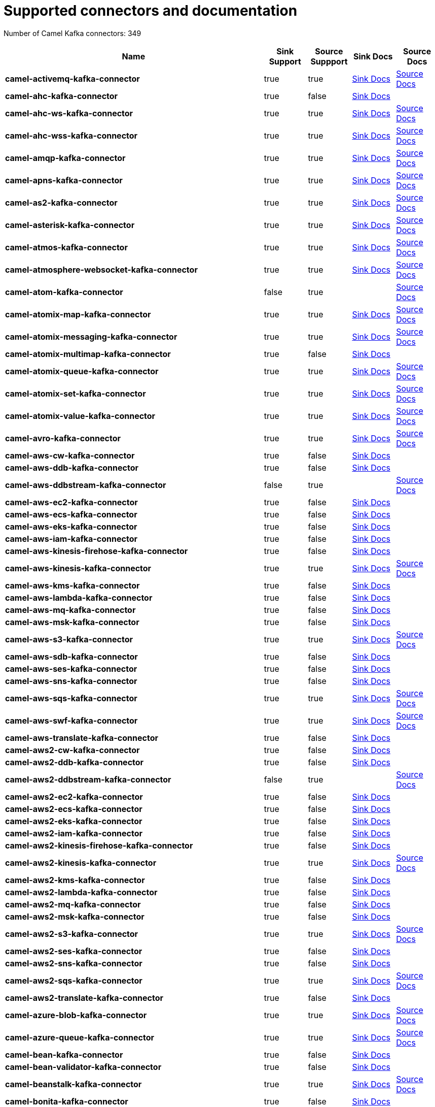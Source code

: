 [[connectors-connectors]]
= Supported connectors and documentation

// kafka-connectors list: START
Number of Camel Kafka connectors: 349 

[width="100%",cols="6,1,1,1,1",options="header"]
|===
| Name | Sink Support | Source Suppport | Sink Docs | Source Docs
| *camel-activemq-kafka-connector* | true | true | xref:connectors/camel-activemq-kafka-sink-connector.adoc[Sink Docs] | xref:connectors/camel-activemq-kafka-source-connector.adoc[Source Docs]
| *camel-ahc-kafka-connector* | true | false | xref:connectors/camel-ahc-kafka-sink-connector.adoc[Sink Docs] | 
| *camel-ahc-ws-kafka-connector* | true | true | xref:connectors/camel-ahc-ws-kafka-sink-connector.adoc[Sink Docs] | xref:connectors/camel-ahc-ws-kafka-source-connector.adoc[Source Docs]
| *camel-ahc-wss-kafka-connector* | true | true | xref:connectors/camel-ahc-wss-kafka-sink-connector.adoc[Sink Docs] | xref:connectors/camel-ahc-wss-kafka-source-connector.adoc[Source Docs]
| *camel-amqp-kafka-connector* | true | true | xref:connectors/camel-amqp-kafka-sink-connector.adoc[Sink Docs] | xref:connectors/camel-amqp-kafka-source-connector.adoc[Source Docs]
| *camel-apns-kafka-connector* | true | true | xref:connectors/camel-apns-kafka-sink-connector.adoc[Sink Docs] | xref:connectors/camel-apns-kafka-source-connector.adoc[Source Docs]
| *camel-as2-kafka-connector* | true | true | xref:connectors/camel-as2-kafka-sink-connector.adoc[Sink Docs] | xref:connectors/camel-as2-kafka-source-connector.adoc[Source Docs]
| *camel-asterisk-kafka-connector* | true | true | xref:connectors/camel-asterisk-kafka-sink-connector.adoc[Sink Docs] | xref:connectors/camel-asterisk-kafka-source-connector.adoc[Source Docs]
| *camel-atmos-kafka-connector* | true | true | xref:connectors/camel-atmos-kafka-sink-connector.adoc[Sink Docs] | xref:connectors/camel-atmos-kafka-source-connector.adoc[Source Docs]
| *camel-atmosphere-websocket-kafka-connector* | true | true | xref:connectors/camel-atmosphere-websocket-kafka-sink-connector.adoc[Sink Docs] | xref:connectors/camel-atmosphere-websocket-kafka-source-connector.adoc[Source Docs]
| *camel-atom-kafka-connector* | false | true |  | xref:connectors/camel-atom-kafka-source-connector.adoc[Source Docs]
| *camel-atomix-map-kafka-connector* | true | true | xref:connectors/camel-atomix-map-kafka-sink-connector.adoc[Sink Docs] | xref:connectors/camel-atomix-map-kafka-source-connector.adoc[Source Docs]
| *camel-atomix-messaging-kafka-connector* | true | true | xref:connectors/camel-atomix-messaging-kafka-sink-connector.adoc[Sink Docs] | xref:connectors/camel-atomix-messaging-kafka-source-connector.adoc[Source Docs]
| *camel-atomix-multimap-kafka-connector* | true | false | xref:connectors/camel-atomix-multimap-kafka-sink-connector.adoc[Sink Docs] | 
| *camel-atomix-queue-kafka-connector* | true | true | xref:connectors/camel-atomix-queue-kafka-sink-connector.adoc[Sink Docs] | xref:connectors/camel-atomix-queue-kafka-source-connector.adoc[Source Docs]
| *camel-atomix-set-kafka-connector* | true | true | xref:connectors/camel-atomix-set-kafka-sink-connector.adoc[Sink Docs] | xref:connectors/camel-atomix-set-kafka-source-connector.adoc[Source Docs]
| *camel-atomix-value-kafka-connector* | true | true | xref:connectors/camel-atomix-value-kafka-sink-connector.adoc[Sink Docs] | xref:connectors/camel-atomix-value-kafka-source-connector.adoc[Source Docs]
| *camel-avro-kafka-connector* | true | true | xref:connectors/camel-avro-kafka-sink-connector.adoc[Sink Docs] | xref:connectors/camel-avro-kafka-source-connector.adoc[Source Docs]
| *camel-aws-cw-kafka-connector* | true | false | xref:connectors/camel-aws-cw-kafka-sink-connector.adoc[Sink Docs] | 
| *camel-aws-ddb-kafka-connector* | true | false | xref:connectors/camel-aws-ddb-kafka-sink-connector.adoc[Sink Docs] | 
| *camel-aws-ddbstream-kafka-connector* | false | true |  | xref:connectors/camel-aws-ddbstream-kafka-source-connector.adoc[Source Docs]
| *camel-aws-ec2-kafka-connector* | true | false | xref:connectors/camel-aws-ec2-kafka-sink-connector.adoc[Sink Docs] | 
| *camel-aws-ecs-kafka-connector* | true | false | xref:connectors/camel-aws-ecs-kafka-sink-connector.adoc[Sink Docs] | 
| *camel-aws-eks-kafka-connector* | true | false | xref:connectors/camel-aws-eks-kafka-sink-connector.adoc[Sink Docs] | 
| *camel-aws-iam-kafka-connector* | true | false | xref:connectors/camel-aws-iam-kafka-sink-connector.adoc[Sink Docs] | 
| *camel-aws-kinesis-firehose-kafka-connector* | true | false | xref:connectors/camel-aws-kinesis-firehose-kafka-sink-connector.adoc[Sink Docs] | 
| *camel-aws-kinesis-kafka-connector* | true | true | xref:connectors/camel-aws-kinesis-kafka-sink-connector.adoc[Sink Docs] | xref:connectors/camel-aws-kinesis-kafka-source-connector.adoc[Source Docs]
| *camel-aws-kms-kafka-connector* | true | false | xref:connectors/camel-aws-kms-kafka-sink-connector.adoc[Sink Docs] | 
| *camel-aws-lambda-kafka-connector* | true | false | xref:connectors/camel-aws-lambda-kafka-sink-connector.adoc[Sink Docs] | 
| *camel-aws-mq-kafka-connector* | true | false | xref:connectors/camel-aws-mq-kafka-sink-connector.adoc[Sink Docs] | 
| *camel-aws-msk-kafka-connector* | true | false | xref:connectors/camel-aws-msk-kafka-sink-connector.adoc[Sink Docs] | 
| *camel-aws-s3-kafka-connector* | true | true | xref:connectors/camel-aws-s3-kafka-sink-connector.adoc[Sink Docs] | xref:connectors/camel-aws-s3-kafka-source-connector.adoc[Source Docs]
| *camel-aws-sdb-kafka-connector* | true | false | xref:connectors/camel-aws-sdb-kafka-sink-connector.adoc[Sink Docs] | 
| *camel-aws-ses-kafka-connector* | true | false | xref:connectors/camel-aws-ses-kafka-sink-connector.adoc[Sink Docs] | 
| *camel-aws-sns-kafka-connector* | true | false | xref:connectors/camel-aws-sns-kafka-sink-connector.adoc[Sink Docs] | 
| *camel-aws-sqs-kafka-connector* | true | true | xref:connectors/camel-aws-sqs-kafka-sink-connector.adoc[Sink Docs] | xref:connectors/camel-aws-sqs-kafka-source-connector.adoc[Source Docs]
| *camel-aws-swf-kafka-connector* | true | true | xref:connectors/camel-aws-swf-kafka-sink-connector.adoc[Sink Docs] | xref:connectors/camel-aws-swf-kafka-source-connector.adoc[Source Docs]
| *camel-aws-translate-kafka-connector* | true | false | xref:connectors/camel-aws-translate-kafka-sink-connector.adoc[Sink Docs] | 
| *camel-aws2-cw-kafka-connector* | true | false | xref:connectors/camel-aws2-cw-kafka-sink-connector.adoc[Sink Docs] | 
| *camel-aws2-ddb-kafka-connector* | true | false | xref:connectors/camel-aws2-ddb-kafka-sink-connector.adoc[Sink Docs] | 
| *camel-aws2-ddbstream-kafka-connector* | false | true |  | xref:connectors/camel-aws2-ddbstream-kafka-source-connector.adoc[Source Docs]
| *camel-aws2-ec2-kafka-connector* | true | false | xref:connectors/camel-aws2-ec2-kafka-sink-connector.adoc[Sink Docs] | 
| *camel-aws2-ecs-kafka-connector* | true | false | xref:connectors/camel-aws2-ecs-kafka-sink-connector.adoc[Sink Docs] | 
| *camel-aws2-eks-kafka-connector* | true | false | xref:connectors/camel-aws2-eks-kafka-sink-connector.adoc[Sink Docs] | 
| *camel-aws2-iam-kafka-connector* | true | false | xref:connectors/camel-aws2-iam-kafka-sink-connector.adoc[Sink Docs] | 
| *camel-aws2-kinesis-firehose-kafka-connector* | true | false | xref:connectors/camel-aws2-kinesis-firehose-kafka-sink-connector.adoc[Sink Docs] | 
| *camel-aws2-kinesis-kafka-connector* | true | true | xref:connectors/camel-aws2-kinesis-kafka-sink-connector.adoc[Sink Docs] | xref:connectors/camel-aws2-kinesis-kafka-source-connector.adoc[Source Docs]
| *camel-aws2-kms-kafka-connector* | true | false | xref:connectors/camel-aws2-kms-kafka-sink-connector.adoc[Sink Docs] | 
| *camel-aws2-lambda-kafka-connector* | true | false | xref:connectors/camel-aws2-lambda-kafka-sink-connector.adoc[Sink Docs] | 
| *camel-aws2-mq-kafka-connector* | true | false | xref:connectors/camel-aws2-mq-kafka-sink-connector.adoc[Sink Docs] | 
| *camel-aws2-msk-kafka-connector* | true | false | xref:connectors/camel-aws2-msk-kafka-sink-connector.adoc[Sink Docs] | 
| *camel-aws2-s3-kafka-connector* | true | true | xref:connectors/camel-aws2-s3-kafka-sink-connector.adoc[Sink Docs] | xref:connectors/camel-aws2-s3-kafka-source-connector.adoc[Source Docs]
| *camel-aws2-ses-kafka-connector* | true | false | xref:connectors/camel-aws2-ses-kafka-sink-connector.adoc[Sink Docs] | 
| *camel-aws2-sns-kafka-connector* | true | false | xref:connectors/camel-aws2-sns-kafka-sink-connector.adoc[Sink Docs] | 
| *camel-aws2-sqs-kafka-connector* | true | true | xref:connectors/camel-aws2-sqs-kafka-sink-connector.adoc[Sink Docs] | xref:connectors/camel-aws2-sqs-kafka-source-connector.adoc[Source Docs]
| *camel-aws2-translate-kafka-connector* | true | false | xref:connectors/camel-aws2-translate-kafka-sink-connector.adoc[Sink Docs] | 
| *camel-azure-blob-kafka-connector* | true | true | xref:connectors/camel-azure-blob-kafka-sink-connector.adoc[Sink Docs] | xref:connectors/camel-azure-blob-kafka-source-connector.adoc[Source Docs]
| *camel-azure-queue-kafka-connector* | true | true | xref:connectors/camel-azure-queue-kafka-sink-connector.adoc[Sink Docs] | xref:connectors/camel-azure-queue-kafka-source-connector.adoc[Source Docs]
| *camel-bean-kafka-connector* | true | false | xref:connectors/camel-bean-kafka-sink-connector.adoc[Sink Docs] | 
| *camel-bean-validator-kafka-connector* | true | false | xref:connectors/camel-bean-validator-kafka-sink-connector.adoc[Sink Docs] | 
| *camel-beanstalk-kafka-connector* | true | true | xref:connectors/camel-beanstalk-kafka-sink-connector.adoc[Sink Docs] | xref:connectors/camel-beanstalk-kafka-source-connector.adoc[Source Docs]
| *camel-bonita-kafka-connector* | true | false | xref:connectors/camel-bonita-kafka-sink-connector.adoc[Sink Docs] | 
| *camel-box-kafka-connector* | true | true | xref:connectors/camel-box-kafka-sink-connector.adoc[Sink Docs] | xref:connectors/camel-box-kafka-source-connector.adoc[Source Docs]
| *camel-braintree-kafka-connector* | true | true | xref:connectors/camel-braintree-kafka-sink-connector.adoc[Sink Docs] | xref:connectors/camel-braintree-kafka-source-connector.adoc[Source Docs]
| *camel-browse-kafka-connector* | true | true | xref:connectors/camel-browse-kafka-sink-connector.adoc[Sink Docs] | xref:connectors/camel-browse-kafka-source-connector.adoc[Source Docs]
| *camel-caffeine-cache-kafka-connector* | true | false | xref:connectors/camel-caffeine-cache-kafka-sink-connector.adoc[Sink Docs] | 
| *camel-caffeine-loadcache-kafka-connector* | true | false | xref:connectors/camel-caffeine-loadcache-kafka-sink-connector.adoc[Sink Docs] | 
| *camel-chatscript-kafka-connector* | true | false | xref:connectors/camel-chatscript-kafka-sink-connector.adoc[Sink Docs] | 
| *camel-chunk-kafka-connector* | true | false | xref:connectors/camel-chunk-kafka-sink-connector.adoc[Sink Docs] | 
| *camel-class-kafka-connector* | true | false | xref:connectors/camel-class-kafka-sink-connector.adoc[Sink Docs] | 
| *camel-cm-sms-kafka-connector* | true | false | xref:connectors/camel-cm-sms-kafka-sink-connector.adoc[Sink Docs] | 
| *camel-cmis-kafka-connector* | true | true | xref:connectors/camel-cmis-kafka-sink-connector.adoc[Sink Docs] | xref:connectors/camel-cmis-kafka-source-connector.adoc[Source Docs]
| *camel-coap-kafka-connector* | true | true | xref:connectors/camel-coap-kafka-sink-connector.adoc[Sink Docs] | xref:connectors/camel-coap-kafka-source-connector.adoc[Source Docs]
| *camel-coap-tcp-kafka-connector* | true | true | xref:connectors/camel-coap+tcp-kafka-sink-connector.adoc[Sink Docs] | xref:connectors/camel-coap+tcp-kafka-source-connector.adoc[Source Docs]
| *camel-coaps-kafka-connector* | true | true | xref:connectors/camel-coaps-kafka-sink-connector.adoc[Sink Docs] | xref:connectors/camel-coaps-kafka-source-connector.adoc[Source Docs]
| *camel-coaps-tcp-kafka-connector* | true | true | xref:connectors/camel-coaps+tcp-kafka-sink-connector.adoc[Sink Docs] | xref:connectors/camel-coaps+tcp-kafka-source-connector.adoc[Source Docs]
| *camel-cometd-kafka-connector* | true | true | xref:connectors/camel-cometd-kafka-sink-connector.adoc[Sink Docs] | xref:connectors/camel-cometd-kafka-source-connector.adoc[Source Docs]
| *camel-cometds-kafka-connector* | true | true | xref:connectors/camel-cometds-kafka-sink-connector.adoc[Sink Docs] | xref:connectors/camel-cometds-kafka-source-connector.adoc[Source Docs]
| *camel-consul-kafka-connector* | true | true | xref:connectors/camel-consul-kafka-sink-connector.adoc[Sink Docs] | xref:connectors/camel-consul-kafka-source-connector.adoc[Source Docs]
| *camel-controlbus-kafka-connector* | true | false | xref:connectors/camel-controlbus-kafka-sink-connector.adoc[Sink Docs] | 
| *camel-corda-kafka-connector* | true | true | xref:connectors/camel-corda-kafka-sink-connector.adoc[Sink Docs] | xref:connectors/camel-corda-kafka-source-connector.adoc[Source Docs]
| *camel-couchbase-kafka-connector* | true | true | xref:connectors/camel-couchbase-kafka-sink-connector.adoc[Sink Docs] | xref:connectors/camel-couchbase-kafka-source-connector.adoc[Source Docs]
| *camel-couchdb-kafka-connector* | true | true | xref:connectors/camel-couchdb-kafka-sink-connector.adoc[Sink Docs] | xref:connectors/camel-couchdb-kafka-source-connector.adoc[Source Docs]
| *camel-cql-kafka-connector* | true | true | xref:connectors/camel-cql-kafka-sink-connector.adoc[Sink Docs] | xref:connectors/camel-cql-kafka-source-connector.adoc[Source Docs]
| *camel-cron-kafka-connector* | false | true |  | xref:connectors/camel-cron-kafka-source-connector.adoc[Source Docs]
| *camel-crypto-cms-kafka-connector* | true | false | xref:connectors/camel-crypto-cms-kafka-sink-connector.adoc[Sink Docs] | 
| *camel-crypto-kafka-connector* | true | false | xref:connectors/camel-crypto-kafka-sink-connector.adoc[Sink Docs] | 
| *camel-cxf-kafka-connector* | true | true | xref:connectors/camel-cxf-kafka-sink-connector.adoc[Sink Docs] | xref:connectors/camel-cxf-kafka-source-connector.adoc[Source Docs]
| *camel-cxfrs-kafka-connector* | true | true | xref:connectors/camel-cxfrs-kafka-sink-connector.adoc[Sink Docs] | xref:connectors/camel-cxfrs-kafka-source-connector.adoc[Source Docs]
| *camel-dataformat-kafka-connector* | true | false | xref:connectors/camel-dataformat-kafka-sink-connector.adoc[Sink Docs] | 
| *camel-dataset-kafka-connector* | true | true | xref:connectors/camel-dataset-kafka-sink-connector.adoc[Sink Docs] | xref:connectors/camel-dataset-kafka-source-connector.adoc[Source Docs]
| *camel-dataset-test-kafka-connector* | true | false | xref:connectors/camel-dataset-test-kafka-sink-connector.adoc[Sink Docs] | 
| *camel-debezium-mongodb-kafka-connector* | false | true |  | xref:connectors/camel-debezium-mongodb-kafka-source-connector.adoc[Source Docs]
| *camel-debezium-mysql-kafka-connector* | false | true |  | xref:connectors/camel-debezium-mysql-kafka-source-connector.adoc[Source Docs]
| *camel-debezium-postgres-kafka-connector* | false | true |  | xref:connectors/camel-debezium-postgres-kafka-source-connector.adoc[Source Docs]
| *camel-debezium-sqlserver-kafka-connector* | false | true |  | xref:connectors/camel-debezium-sqlserver-kafka-source-connector.adoc[Source Docs]
| *camel-digitalocean-kafka-connector* | true | false | xref:connectors/camel-digitalocean-kafka-sink-connector.adoc[Sink Docs] | 
| *camel-direct-kafka-connector* | true | true | xref:connectors/camel-direct-kafka-sink-connector.adoc[Sink Docs] | xref:connectors/camel-direct-kafka-source-connector.adoc[Source Docs]
| *camel-direct-vm-kafka-connector* | true | true | xref:connectors/camel-direct-vm-kafka-sink-connector.adoc[Sink Docs] | xref:connectors/camel-direct-vm-kafka-source-connector.adoc[Source Docs]
| *camel-disruptor-kafka-connector* | true | true | xref:connectors/camel-disruptor-kafka-sink-connector.adoc[Sink Docs] | xref:connectors/camel-disruptor-kafka-source-connector.adoc[Source Docs]
| *camel-disruptor-vm-kafka-connector* | true | true | xref:connectors/camel-disruptor-vm-kafka-sink-connector.adoc[Sink Docs] | xref:connectors/camel-disruptor-vm-kafka-source-connector.adoc[Source Docs]
| *camel-dns-kafka-connector* | true | false | xref:connectors/camel-dns-kafka-sink-connector.adoc[Sink Docs] | 
| *camel-docker-kafka-connector* | true | true | xref:connectors/camel-docker-kafka-sink-connector.adoc[Sink Docs] | xref:connectors/camel-docker-kafka-source-connector.adoc[Source Docs]
| *camel-dozer-kafka-connector* | true | false | xref:connectors/camel-dozer-kafka-sink-connector.adoc[Sink Docs] | 
| *camel-drill-kafka-connector* | true | false | xref:connectors/camel-drill-kafka-sink-connector.adoc[Sink Docs] | 
| *camel-dropbox-kafka-connector* | true | true | xref:connectors/camel-dropbox-kafka-sink-connector.adoc[Sink Docs] | xref:connectors/camel-dropbox-kafka-source-connector.adoc[Source Docs]
| *camel-ehcache-kafka-connector* | true | true | xref:connectors/camel-ehcache-kafka-sink-connector.adoc[Sink Docs] | xref:connectors/camel-ehcache-kafka-source-connector.adoc[Source Docs]
| *camel-elasticsearch-rest-kafka-connector* | true | false | xref:connectors/camel-elasticsearch-rest-kafka-sink-connector.adoc[Sink Docs] | 
| *camel-elsql-kafka-connector* | true | true | xref:connectors/camel-elsql-kafka-sink-connector.adoc[Sink Docs] | xref:connectors/camel-elsql-kafka-source-connector.adoc[Source Docs]
| *camel-elytron-kafka-connector* | true | true | xref:connectors/camel-elytron-kafka-sink-connector.adoc[Sink Docs] | xref:connectors/camel-elytron-kafka-source-connector.adoc[Source Docs]
| *camel-etcd-keys-kafka-connector* | true | false | xref:connectors/camel-etcd-keys-kafka-sink-connector.adoc[Sink Docs] | 
| *camel-etcd-stats-kafka-connector* | true | true | xref:connectors/camel-etcd-stats-kafka-sink-connector.adoc[Sink Docs] | xref:connectors/camel-etcd-stats-kafka-source-connector.adoc[Source Docs]
| *camel-etcd-watch-kafka-connector* | false | true |  | xref:connectors/camel-etcd-watch-kafka-source-connector.adoc[Source Docs]
| *camel-eventadmin-kafka-connector* | true | true | xref:connectors/camel-eventadmin-kafka-sink-connector.adoc[Sink Docs] | xref:connectors/camel-eventadmin-kafka-source-connector.adoc[Source Docs]
| *camel-exec-kafka-connector* | true | false | xref:connectors/camel-exec-kafka-sink-connector.adoc[Sink Docs] | 
| *camel-facebook-kafka-connector* | true | true | xref:connectors/camel-facebook-kafka-sink-connector.adoc[Sink Docs] | xref:connectors/camel-facebook-kafka-source-connector.adoc[Source Docs]
| *camel-fhir-kafka-connector* | true | true | xref:connectors/camel-fhir-kafka-sink-connector.adoc[Sink Docs] | xref:connectors/camel-fhir-kafka-source-connector.adoc[Source Docs]
| *camel-file-kafka-connector* | true | true | xref:connectors/camel-file-kafka-sink-connector.adoc[Sink Docs] | xref:connectors/camel-file-kafka-source-connector.adoc[Source Docs]
| *camel-file-watch-kafka-connector* | false | true |  | xref:connectors/camel-file-watch-kafka-source-connector.adoc[Source Docs]
| *camel-flatpack-kafka-connector* | true | true | xref:connectors/camel-flatpack-kafka-sink-connector.adoc[Sink Docs] | xref:connectors/camel-flatpack-kafka-source-connector.adoc[Source Docs]
| *camel-flink-kafka-connector* | true | false | xref:connectors/camel-flink-kafka-sink-connector.adoc[Sink Docs] | 
| *camel-fop-kafka-connector* | true | false | xref:connectors/camel-fop-kafka-sink-connector.adoc[Sink Docs] | 
| *camel-freemarker-kafka-connector* | true | false | xref:connectors/camel-freemarker-kafka-sink-connector.adoc[Sink Docs] | 
| *camel-ftp-kafka-connector* | true | true | xref:connectors/camel-ftp-kafka-sink-connector.adoc[Sink Docs] | xref:connectors/camel-ftp-kafka-source-connector.adoc[Source Docs]
| *camel-ftps-kafka-connector* | true | true | xref:connectors/camel-ftps-kafka-sink-connector.adoc[Sink Docs] | xref:connectors/camel-ftps-kafka-source-connector.adoc[Source Docs]
| *camel-ganglia-kafka-connector* | true | false | xref:connectors/camel-ganglia-kafka-sink-connector.adoc[Sink Docs] | 
| *camel-geocoder-kafka-connector* | true | false | xref:connectors/camel-geocoder-kafka-sink-connector.adoc[Sink Docs] | 
| *camel-git-kafka-connector* | true | true | xref:connectors/camel-git-kafka-sink-connector.adoc[Sink Docs] | xref:connectors/camel-git-kafka-source-connector.adoc[Source Docs]
| *camel-github-kafka-connector* | true | true | xref:connectors/camel-github-kafka-sink-connector.adoc[Sink Docs] | xref:connectors/camel-github-kafka-source-connector.adoc[Source Docs]
| *camel-google-bigquery-kafka-connector* | true | false | xref:connectors/camel-google-bigquery-kafka-sink-connector.adoc[Sink Docs] | 
| *camel-google-bigquery-sql-kafka-connector* | true | false | xref:connectors/camel-google-bigquery-sql-kafka-sink-connector.adoc[Sink Docs] | 
| *camel-google-calendar-kafka-connector* | true | true | xref:connectors/camel-google-calendar-kafka-sink-connector.adoc[Sink Docs] | xref:connectors/camel-google-calendar-kafka-source-connector.adoc[Source Docs]
| *camel-google-calendar-stream-kafka-connector* | false | true |  | xref:connectors/camel-google-calendar-stream-kafka-source-connector.adoc[Source Docs]
| *camel-google-drive-kafka-connector* | true | true | xref:connectors/camel-google-drive-kafka-sink-connector.adoc[Sink Docs] | xref:connectors/camel-google-drive-kafka-source-connector.adoc[Source Docs]
| *camel-google-mail-kafka-connector* | true | true | xref:connectors/camel-google-mail-kafka-sink-connector.adoc[Sink Docs] | xref:connectors/camel-google-mail-kafka-source-connector.adoc[Source Docs]
| *camel-google-mail-stream-kafka-connector* | false | true |  | xref:connectors/camel-google-mail-stream-kafka-source-connector.adoc[Source Docs]
| *camel-google-pubsub-kafka-connector* | true | true | xref:connectors/camel-google-pubsub-kafka-sink-connector.adoc[Sink Docs] | xref:connectors/camel-google-pubsub-kafka-source-connector.adoc[Source Docs]
| *camel-google-sheets-kafka-connector* | true | true | xref:connectors/camel-google-sheets-kafka-sink-connector.adoc[Sink Docs] | xref:connectors/camel-google-sheets-kafka-source-connector.adoc[Source Docs]
| *camel-google-sheets-stream-kafka-connector* | false | true |  | xref:connectors/camel-google-sheets-stream-kafka-source-connector.adoc[Source Docs]
| *camel-gora-kafka-connector* | true | true | xref:connectors/camel-gora-kafka-sink-connector.adoc[Sink Docs] | xref:connectors/camel-gora-kafka-source-connector.adoc[Source Docs]
| *camel-grape-kafka-connector* | true | false | xref:connectors/camel-grape-kafka-sink-connector.adoc[Sink Docs] | 
| *camel-graphql-kafka-connector* | true | false | xref:connectors/camel-graphql-kafka-sink-connector.adoc[Sink Docs] | 
| *camel-grpc-kafka-connector* | true | true | xref:connectors/camel-grpc-kafka-sink-connector.adoc[Sink Docs] | xref:connectors/camel-grpc-kafka-source-connector.adoc[Source Docs]
| *camel-guava-eventbus-kafka-connector* | true | true | xref:connectors/camel-guava-eventbus-kafka-sink-connector.adoc[Sink Docs] | xref:connectors/camel-guava-eventbus-kafka-source-connector.adoc[Source Docs]
| *camel-hazelcast-atomicvalue-kafka-connector* | true | false | xref:connectors/camel-hazelcast-atomicvalue-kafka-sink-connector.adoc[Sink Docs] | 
| *camel-hazelcast-instance-kafka-connector* | false | true |  | xref:connectors/camel-hazelcast-instance-kafka-source-connector.adoc[Source Docs]
| *camel-hazelcast-list-kafka-connector* | true | true | xref:connectors/camel-hazelcast-list-kafka-sink-connector.adoc[Sink Docs] | xref:connectors/camel-hazelcast-list-kafka-source-connector.adoc[Source Docs]
| *camel-hazelcast-map-kafka-connector* | true | true | xref:connectors/camel-hazelcast-map-kafka-sink-connector.adoc[Sink Docs] | xref:connectors/camel-hazelcast-map-kafka-source-connector.adoc[Source Docs]
| *camel-hazelcast-multimap-kafka-connector* | true | true | xref:connectors/camel-hazelcast-multimap-kafka-sink-connector.adoc[Sink Docs] | xref:connectors/camel-hazelcast-multimap-kafka-source-connector.adoc[Source Docs]
| *camel-hazelcast-queue-kafka-connector* | true | true | xref:connectors/camel-hazelcast-queue-kafka-sink-connector.adoc[Sink Docs] | xref:connectors/camel-hazelcast-queue-kafka-source-connector.adoc[Source Docs]
| *camel-hazelcast-replicatedmap-kafka-connector* | true | true | xref:connectors/camel-hazelcast-replicatedmap-kafka-sink-connector.adoc[Sink Docs] | xref:connectors/camel-hazelcast-replicatedmap-kafka-source-connector.adoc[Source Docs]
| *camel-hazelcast-ringbuffer-kafka-connector* | true | false | xref:connectors/camel-hazelcast-ringbuffer-kafka-sink-connector.adoc[Sink Docs] | 
| *camel-hazelcast-seda-kafka-connector* | true | true | xref:connectors/camel-hazelcast-seda-kafka-sink-connector.adoc[Sink Docs] | xref:connectors/camel-hazelcast-seda-kafka-source-connector.adoc[Source Docs]
| *camel-hazelcast-set-kafka-connector* | true | true | xref:connectors/camel-hazelcast-set-kafka-sink-connector.adoc[Sink Docs] | xref:connectors/camel-hazelcast-set-kafka-source-connector.adoc[Source Docs]
| *camel-hazelcast-topic-kafka-connector* | true | true | xref:connectors/camel-hazelcast-topic-kafka-sink-connector.adoc[Sink Docs] | xref:connectors/camel-hazelcast-topic-kafka-source-connector.adoc[Source Docs]
| *camel-hbase-kafka-connector* | true | true | xref:connectors/camel-hbase-kafka-sink-connector.adoc[Sink Docs] | xref:connectors/camel-hbase-kafka-source-connector.adoc[Source Docs]
| *camel-hdfs-kafka-connector* | true | true | xref:connectors/camel-hdfs-kafka-sink-connector.adoc[Sink Docs] | xref:connectors/camel-hdfs-kafka-source-connector.adoc[Source Docs]
| *camel-hipchat-kafka-connector* | true | true | xref:connectors/camel-hipchat-kafka-sink-connector.adoc[Sink Docs] | xref:connectors/camel-hipchat-kafka-source-connector.adoc[Source Docs]
| *camel-http-kafka-connector* | true | false | xref:connectors/camel-http-kafka-sink-connector.adoc[Sink Docs] | 
| *camel-https-kafka-connector* | true | false | xref:connectors/camel-https-kafka-sink-connector.adoc[Sink Docs] | 
| *camel-iec60870-client-kafka-connector* | true | true | xref:connectors/camel-iec60870-client-kafka-sink-connector.adoc[Sink Docs] | xref:connectors/camel-iec60870-client-kafka-source-connector.adoc[Source Docs]
| *camel-iec60870-server-kafka-connector* | true | true | xref:connectors/camel-iec60870-server-kafka-sink-connector.adoc[Sink Docs] | xref:connectors/camel-iec60870-server-kafka-source-connector.adoc[Source Docs]
| *camel-ignite-cache-kafka-connector* | true | true | xref:connectors/camel-ignite-cache-kafka-sink-connector.adoc[Sink Docs] | xref:connectors/camel-ignite-cache-kafka-source-connector.adoc[Source Docs]
| *camel-ignite-compute-kafka-connector* | true | false | xref:connectors/camel-ignite-compute-kafka-sink-connector.adoc[Sink Docs] | 
| *camel-ignite-events-kafka-connector* | false | true |  | xref:connectors/camel-ignite-events-kafka-source-connector.adoc[Source Docs]
| *camel-ignite-idgen-kafka-connector* | true | false | xref:connectors/camel-ignite-idgen-kafka-sink-connector.adoc[Sink Docs] | 
| *camel-ignite-messaging-kafka-connector* | true | true | xref:connectors/camel-ignite-messaging-kafka-sink-connector.adoc[Sink Docs] | xref:connectors/camel-ignite-messaging-kafka-source-connector.adoc[Source Docs]
| *camel-ignite-queue-kafka-connector* | true | false | xref:connectors/camel-ignite-queue-kafka-sink-connector.adoc[Sink Docs] | 
| *camel-ignite-set-kafka-connector* | true | false | xref:connectors/camel-ignite-set-kafka-sink-connector.adoc[Sink Docs] | 
| *camel-imap-kafka-connector* | true | true | xref:connectors/camel-imap-kafka-sink-connector.adoc[Sink Docs] | xref:connectors/camel-imap-kafka-source-connector.adoc[Source Docs]
| *camel-imaps-kafka-connector* | true | true | xref:connectors/camel-imaps-kafka-sink-connector.adoc[Sink Docs] | xref:connectors/camel-imaps-kafka-source-connector.adoc[Source Docs]
| *camel-infinispan-kafka-connector* | true | true | xref:connectors/camel-infinispan-kafka-sink-connector.adoc[Sink Docs] | xref:connectors/camel-infinispan-kafka-source-connector.adoc[Source Docs]
| *camel-influxdb-kafka-connector* | true | false | xref:connectors/camel-influxdb-kafka-sink-connector.adoc[Sink Docs] | 
| *camel-iota-kafka-connector* | true | false | xref:connectors/camel-iota-kafka-sink-connector.adoc[Sink Docs] | 
| *camel-ipfs-kafka-connector* | true | false | xref:connectors/camel-ipfs-kafka-sink-connector.adoc[Sink Docs] | 
| *camel-irc-kafka-connector* | true | true | xref:connectors/camel-irc-kafka-sink-connector.adoc[Sink Docs] | xref:connectors/camel-irc-kafka-source-connector.adoc[Source Docs]
| *camel-ironmq-kafka-connector* | true | true | xref:connectors/camel-ironmq-kafka-sink-connector.adoc[Sink Docs] | xref:connectors/camel-ironmq-kafka-source-connector.adoc[Source Docs]
| *camel-jbpm-kafka-connector* | true | true | xref:connectors/camel-jbpm-kafka-sink-connector.adoc[Sink Docs] | xref:connectors/camel-jbpm-kafka-source-connector.adoc[Source Docs]
| *camel-jcache-kafka-connector* | true | true | xref:connectors/camel-jcache-kafka-sink-connector.adoc[Sink Docs] | xref:connectors/camel-jcache-kafka-source-connector.adoc[Source Docs]
| *camel-jclouds-kafka-connector* | true | true | xref:connectors/camel-jclouds-kafka-sink-connector.adoc[Sink Docs] | xref:connectors/camel-jclouds-kafka-source-connector.adoc[Source Docs]
| *camel-jcr-kafka-connector* | true | true | xref:connectors/camel-jcr-kafka-sink-connector.adoc[Sink Docs] | xref:connectors/camel-jcr-kafka-source-connector.adoc[Source Docs]
| *camel-jdbc-kafka-connector* | true | false | xref:connectors/camel-jdbc-kafka-sink-connector.adoc[Sink Docs] | 
| *camel-jetty-kafka-connector* | false | true |  | xref:connectors/camel-jetty-kafka-source-connector.adoc[Source Docs]
| *camel-jgroups-kafka-connector* | true | true | xref:connectors/camel-jgroups-kafka-sink-connector.adoc[Sink Docs] | xref:connectors/camel-jgroups-kafka-source-connector.adoc[Source Docs]
| *camel-jgroups-raft-kafka-connector* | true | true | xref:connectors/camel-jgroups-raft-kafka-sink-connector.adoc[Sink Docs] | xref:connectors/camel-jgroups-raft-kafka-source-connector.adoc[Source Docs]
| *camel-jing-kafka-connector* | true | false | xref:connectors/camel-jing-kafka-sink-connector.adoc[Sink Docs] | 
| *camel-jira-kafka-connector* | true | true | xref:connectors/camel-jira-kafka-sink-connector.adoc[Sink Docs] | xref:connectors/camel-jira-kafka-source-connector.adoc[Source Docs]
| *camel-jms-kafka-connector* | true | true | xref:connectors/camel-jms-kafka-sink-connector.adoc[Sink Docs] | xref:connectors/camel-jms-kafka-source-connector.adoc[Source Docs]
| *camel-jmx-kafka-connector* | false | true |  | xref:connectors/camel-jmx-kafka-source-connector.adoc[Source Docs]
| *camel-jolt-kafka-connector* | true | false | xref:connectors/camel-jolt-kafka-sink-connector.adoc[Sink Docs] | 
| *camel-jooq-kafka-connector* | true | true | xref:connectors/camel-jooq-kafka-sink-connector.adoc[Sink Docs] | xref:connectors/camel-jooq-kafka-source-connector.adoc[Source Docs]
| *camel-jpa-kafka-connector* | true | true | xref:connectors/camel-jpa-kafka-sink-connector.adoc[Sink Docs] | xref:connectors/camel-jpa-kafka-source-connector.adoc[Source Docs]
| *camel-jslt-kafka-connector* | true | false | xref:connectors/camel-jslt-kafka-sink-connector.adoc[Sink Docs] | 
| *camel-json-validator-kafka-connector* | true | false | xref:connectors/camel-json-validator-kafka-sink-connector.adoc[Sink Docs] | 
| *camel-jt400-kafka-connector* | true | true | xref:connectors/camel-jt400-kafka-sink-connector.adoc[Sink Docs] | xref:connectors/camel-jt400-kafka-source-connector.adoc[Source Docs]
| *camel-kafka-kafka-connector* | true | true | xref:connectors/camel-kafka-kafka-sink-connector.adoc[Sink Docs] | xref:connectors/camel-kafka-kafka-source-connector.adoc[Source Docs]
| *camel-kubernetes-config-maps-kafka-connector* | true | false | xref:connectors/camel-kubernetes-config-maps-kafka-sink-connector.adoc[Sink Docs] | 
| *camel-kubernetes-deployments-kafka-connector* | true | true | xref:connectors/camel-kubernetes-deployments-kafka-sink-connector.adoc[Sink Docs] | xref:connectors/camel-kubernetes-deployments-kafka-source-connector.adoc[Source Docs]
| *camel-kubernetes-hpa-kafka-connector* | true | true | xref:connectors/camel-kubernetes-hpa-kafka-sink-connector.adoc[Sink Docs] | xref:connectors/camel-kubernetes-hpa-kafka-source-connector.adoc[Source Docs]
| *camel-kubernetes-job-kafka-connector* | true | true | xref:connectors/camel-kubernetes-job-kafka-sink-connector.adoc[Sink Docs] | xref:connectors/camel-kubernetes-job-kafka-source-connector.adoc[Source Docs]
| *camel-kubernetes-namespaces-kafka-connector* | true | true | xref:connectors/camel-kubernetes-namespaces-kafka-sink-connector.adoc[Sink Docs] | xref:connectors/camel-kubernetes-namespaces-kafka-source-connector.adoc[Source Docs]
| *camel-kubernetes-nodes-kafka-connector* | true | true | xref:connectors/camel-kubernetes-nodes-kafka-sink-connector.adoc[Sink Docs] | xref:connectors/camel-kubernetes-nodes-kafka-source-connector.adoc[Source Docs]
| *camel-kubernetes-persistent-volumes-claims-kafka-connector* | true | false | xref:connectors/camel-kubernetes-persistent-volumes-claims-kafka-sink-connector.adoc[Sink Docs] | 
| *camel-kubernetes-persistent-volumes-kafka-connector* | true | false | xref:connectors/camel-kubernetes-persistent-volumes-kafka-sink-connector.adoc[Sink Docs] | 
| *camel-kubernetes-pods-kafka-connector* | true | true | xref:connectors/camel-kubernetes-pods-kafka-sink-connector.adoc[Sink Docs] | xref:connectors/camel-kubernetes-pods-kafka-source-connector.adoc[Source Docs]
| *camel-kubernetes-replication-controllers-kafka-connector* | true | true | xref:connectors/camel-kubernetes-replication-controllers-kafka-sink-connector.adoc[Sink Docs] | xref:connectors/camel-kubernetes-replication-controllers-kafka-source-connector.adoc[Source Docs]
| *camel-kubernetes-resources-quota-kafka-connector* | true | false | xref:connectors/camel-kubernetes-resources-quota-kafka-sink-connector.adoc[Sink Docs] | 
| *camel-kubernetes-secrets-kafka-connector* | true | false | xref:connectors/camel-kubernetes-secrets-kafka-sink-connector.adoc[Sink Docs] | 
| *camel-kubernetes-service-accounts-kafka-connector* | true | false | xref:connectors/camel-kubernetes-service-accounts-kafka-sink-connector.adoc[Sink Docs] | 
| *camel-kubernetes-services-kafka-connector* | true | true | xref:connectors/camel-kubernetes-services-kafka-sink-connector.adoc[Sink Docs] | xref:connectors/camel-kubernetes-services-kafka-source-connector.adoc[Source Docs]
| *camel-kudu-kafka-connector* | true | false | xref:connectors/camel-kudu-kafka-sink-connector.adoc[Sink Docs] | 
| *camel-language-kafka-connector* | true | false | xref:connectors/camel-language-kafka-sink-connector.adoc[Sink Docs] | 
| *camel-ldap-kafka-connector* | true | false | xref:connectors/camel-ldap-kafka-sink-connector.adoc[Sink Docs] | 
| *camel-ldif-kafka-connector* | true | false | xref:connectors/camel-ldif-kafka-sink-connector.adoc[Sink Docs] | 
| *camel-log-kafka-connector* | true | false | xref:connectors/camel-log-kafka-sink-connector.adoc[Sink Docs] | 
| *camel-lpr-kafka-connector* | true | false | xref:connectors/camel-lpr-kafka-sink-connector.adoc[Sink Docs] | 
| *camel-lucene-kafka-connector* | true | false | xref:connectors/camel-lucene-kafka-sink-connector.adoc[Sink Docs] | 
| *camel-lumberjack-kafka-connector* | false | true |  | xref:connectors/camel-lumberjack-kafka-source-connector.adoc[Source Docs]
| *camel-master-kafka-connector* | false | true |  | xref:connectors/camel-master-kafka-source-connector.adoc[Source Docs]
| *camel-metrics-kafka-connector* | true | false | xref:connectors/camel-metrics-kafka-sink-connector.adoc[Sink Docs] | 
| *camel-micrometer-kafka-connector* | true | false | xref:connectors/camel-micrometer-kafka-sink-connector.adoc[Sink Docs] | 
| *camel-microprofile-metrics-kafka-connector* | true | false | xref:connectors/camel-microprofile-metrics-kafka-sink-connector.adoc[Sink Docs] | 
| *camel-milo-client-kafka-connector* | true | true | xref:connectors/camel-milo-client-kafka-sink-connector.adoc[Sink Docs] | xref:connectors/camel-milo-client-kafka-source-connector.adoc[Source Docs]
| *camel-milo-server-kafka-connector* | true | true | xref:connectors/camel-milo-server-kafka-sink-connector.adoc[Sink Docs] | xref:connectors/camel-milo-server-kafka-source-connector.adoc[Source Docs]
| *camel-mina-kafka-connector* | true | true | xref:connectors/camel-mina-kafka-sink-connector.adoc[Sink Docs] | xref:connectors/camel-mina-kafka-source-connector.adoc[Source Docs]
| *camel-mllp-kafka-connector* | true | true | xref:connectors/camel-mllp-kafka-sink-connector.adoc[Sink Docs] | xref:connectors/camel-mllp-kafka-source-connector.adoc[Source Docs]
| *camel-mock-kafka-connector* | true | false | xref:connectors/camel-mock-kafka-sink-connector.adoc[Sink Docs] | 
| *camel-mongodb-gridfs-kafka-connector* | true | true | xref:connectors/camel-mongodb-gridfs-kafka-sink-connector.adoc[Sink Docs] | xref:connectors/camel-mongodb-gridfs-kafka-source-connector.adoc[Source Docs]
| *camel-mongodb-kafka-connector* | true | true | xref:connectors/camel-mongodb-kafka-sink-connector.adoc[Sink Docs] | xref:connectors/camel-mongodb-kafka-source-connector.adoc[Source Docs]
| *camel-msv-kafka-connector* | true | false | xref:connectors/camel-msv-kafka-sink-connector.adoc[Sink Docs] | 
| *camel-mustache-kafka-connector* | true | false | xref:connectors/camel-mustache-kafka-sink-connector.adoc[Sink Docs] | 
| *camel-mvel-kafka-connector* | true | false | xref:connectors/camel-mvel-kafka-sink-connector.adoc[Sink Docs] | 
| *camel-mybatis-bean-kafka-connector* | true | false | xref:connectors/camel-mybatis-bean-kafka-sink-connector.adoc[Sink Docs] | 
| *camel-mybatis-kafka-connector* | true | true | xref:connectors/camel-mybatis-kafka-sink-connector.adoc[Sink Docs] | xref:connectors/camel-mybatis-kafka-source-connector.adoc[Source Docs]
| *camel-nagios-kafka-connector* | true | false | xref:connectors/camel-nagios-kafka-sink-connector.adoc[Sink Docs] | 
| *camel-nats-kafka-connector* | true | true | xref:connectors/camel-nats-kafka-sink-connector.adoc[Sink Docs] | xref:connectors/camel-nats-kafka-source-connector.adoc[Source Docs]
| *camel-netty-http-kafka-connector* | true | true | xref:connectors/camel-netty-http-kafka-sink-connector.adoc[Sink Docs] | xref:connectors/camel-netty-http-kafka-source-connector.adoc[Source Docs]
| *camel-netty-kafka-connector* | true | true | xref:connectors/camel-netty-kafka-sink-connector.adoc[Sink Docs] | xref:connectors/camel-netty-kafka-source-connector.adoc[Source Docs]
| *camel-nitrite-kafka-connector* | true | true | xref:connectors/camel-nitrite-kafka-sink-connector.adoc[Sink Docs] | xref:connectors/camel-nitrite-kafka-source-connector.adoc[Source Docs]
| *camel-nsq-kafka-connector* | true | true | xref:connectors/camel-nsq-kafka-sink-connector.adoc[Sink Docs] | xref:connectors/camel-nsq-kafka-source-connector.adoc[Source Docs]
| *camel-olingo2-kafka-connector* | true | true | xref:connectors/camel-olingo2-kafka-sink-connector.adoc[Sink Docs] | xref:connectors/camel-olingo2-kafka-source-connector.adoc[Source Docs]
| *camel-olingo4-kafka-connector* | true | true | xref:connectors/camel-olingo4-kafka-sink-connector.adoc[Sink Docs] | xref:connectors/camel-olingo4-kafka-source-connector.adoc[Source Docs]
| *camel-openshift-build-configs-kafka-connector* | true | false | xref:connectors/camel-openshift-build-configs-kafka-sink-connector.adoc[Sink Docs] | 
| *camel-openshift-builds-kafka-connector* | true | false | xref:connectors/camel-openshift-builds-kafka-sink-connector.adoc[Sink Docs] | 
| *camel-openstack-cinder-kafka-connector* | true | false | xref:connectors/camel-openstack-cinder-kafka-sink-connector.adoc[Sink Docs] | 
| *camel-openstack-glance-kafka-connector* | true | false | xref:connectors/camel-openstack-glance-kafka-sink-connector.adoc[Sink Docs] | 
| *camel-openstack-keystone-kafka-connector* | true | false | xref:connectors/camel-openstack-keystone-kafka-sink-connector.adoc[Sink Docs] | 
| *camel-openstack-neutron-kafka-connector* | true | false | xref:connectors/camel-openstack-neutron-kafka-sink-connector.adoc[Sink Docs] | 
| *camel-openstack-nova-kafka-connector* | true | false | xref:connectors/camel-openstack-nova-kafka-sink-connector.adoc[Sink Docs] | 
| *camel-openstack-swift-kafka-connector* | true | false | xref:connectors/camel-openstack-swift-kafka-sink-connector.adoc[Sink Docs] | 
| *camel-optaplanner-kafka-connector* | true | true | xref:connectors/camel-optaplanner-kafka-sink-connector.adoc[Sink Docs] | xref:connectors/camel-optaplanner-kafka-source-connector.adoc[Source Docs]
| *camel-paho-kafka-connector* | true | true | xref:connectors/camel-paho-kafka-sink-connector.adoc[Sink Docs] | xref:connectors/camel-paho-kafka-source-connector.adoc[Source Docs]
| *camel-paxlogging-kafka-connector* | false | true |  | xref:connectors/camel-paxlogging-kafka-source-connector.adoc[Source Docs]
| *camel-pdf-kafka-connector* | true | false | xref:connectors/camel-pdf-kafka-sink-connector.adoc[Sink Docs] | 
| *camel-pg-replication-slot-kafka-connector* | false | true |  | xref:connectors/camel-pg-replication-slot-kafka-source-connector.adoc[Source Docs]
| *camel-pgevent-kafka-connector* | true | true | xref:connectors/camel-pgevent-kafka-sink-connector.adoc[Sink Docs] | xref:connectors/camel-pgevent-kafka-source-connector.adoc[Source Docs]
| *camel-platform-http-kafka-connector* | false | true |  | xref:connectors/camel-platform-http-kafka-source-connector.adoc[Source Docs]
| *camel-pop3-kafka-connector* | true | true | xref:connectors/camel-pop3-kafka-sink-connector.adoc[Sink Docs] | xref:connectors/camel-pop3-kafka-source-connector.adoc[Source Docs]
| *camel-pop3s-kafka-connector* | true | true | xref:connectors/camel-pop3s-kafka-sink-connector.adoc[Sink Docs] | xref:connectors/camel-pop3s-kafka-source-connector.adoc[Source Docs]
| *camel-pubnub-kafka-connector* | true | true | xref:connectors/camel-pubnub-kafka-sink-connector.adoc[Sink Docs] | xref:connectors/camel-pubnub-kafka-source-connector.adoc[Source Docs]
| *camel-pulsar-kafka-connector* | true | true | xref:connectors/camel-pulsar-kafka-sink-connector.adoc[Sink Docs] | xref:connectors/camel-pulsar-kafka-source-connector.adoc[Source Docs]
| *camel-quartz-kafka-connector* | false | true |  | xref:connectors/camel-quartz-kafka-source-connector.adoc[Source Docs]
| *camel-quickfix-kafka-connector* | true | true | xref:connectors/camel-quickfix-kafka-sink-connector.adoc[Sink Docs] | xref:connectors/camel-quickfix-kafka-source-connector.adoc[Source Docs]
| *camel-rabbitmq-kafka-connector* | true | true | xref:connectors/camel-rabbitmq-kafka-sink-connector.adoc[Sink Docs] | xref:connectors/camel-rabbitmq-kafka-source-connector.adoc[Source Docs]
| *camel-reactive-streams-kafka-connector* | true | true | xref:connectors/camel-reactive-streams-kafka-sink-connector.adoc[Sink Docs] | xref:connectors/camel-reactive-streams-kafka-source-connector.adoc[Source Docs]
| *camel-ref-kafka-connector* | true | true | xref:connectors/camel-ref-kafka-sink-connector.adoc[Sink Docs] | xref:connectors/camel-ref-kafka-source-connector.adoc[Source Docs]
| *camel-rest-api-kafka-connector* | false | true |  | xref:connectors/camel-rest-api-kafka-source-connector.adoc[Source Docs]
| *camel-rest-kafka-connector* | true | true | xref:connectors/camel-rest-kafka-sink-connector.adoc[Sink Docs] | xref:connectors/camel-rest-kafka-source-connector.adoc[Source Docs]
| *camel-rest-openapi-kafka-connector* | true | false | xref:connectors/camel-rest-openapi-kafka-sink-connector.adoc[Sink Docs] | 
| *camel-rest-swagger-kafka-connector* | true | false | xref:connectors/camel-rest-swagger-kafka-sink-connector.adoc[Sink Docs] | 
| *camel-robotframework-kafka-connector* | true | true | xref:connectors/camel-robotframework-kafka-sink-connector.adoc[Sink Docs] | xref:connectors/camel-robotframework-kafka-source-connector.adoc[Source Docs]
| *camel-rss-kafka-connector* | false | true |  | xref:connectors/camel-rss-kafka-source-connector.adoc[Source Docs]
| *camel-saga-kafka-connector* | true | false | xref:connectors/camel-saga-kafka-sink-connector.adoc[Sink Docs] | 
| *camel-salesforce-kafka-connector* | true | true | xref:connectors/camel-salesforce-kafka-sink-connector.adoc[Sink Docs] | xref:connectors/camel-salesforce-kafka-source-connector.adoc[Source Docs]
| *camel-sap-netweaver-kafka-connector* | true | false | xref:connectors/camel-sap-netweaver-kafka-sink-connector.adoc[Sink Docs] | 
| *camel-scheduler-kafka-connector* | false | true |  | xref:connectors/camel-scheduler-kafka-source-connector.adoc[Source Docs]
| *camel-schematron-kafka-connector* | true | false | xref:connectors/camel-schematron-kafka-sink-connector.adoc[Sink Docs] | 
| *camel-scp-kafka-connector* | true | false | xref:connectors/camel-scp-kafka-sink-connector.adoc[Sink Docs] | 
| *camel-seda-kafka-connector* | true | true | xref:connectors/camel-seda-kafka-sink-connector.adoc[Sink Docs] | xref:connectors/camel-seda-kafka-source-connector.adoc[Source Docs]
| *camel-service-kafka-connector* | false | true |  | xref:connectors/camel-service-kafka-source-connector.adoc[Source Docs]
| *camel-servicenow-kafka-connector* | true | false | xref:connectors/camel-servicenow-kafka-sink-connector.adoc[Sink Docs] | 
| *camel-servlet-kafka-connector* | false | true |  | xref:connectors/camel-servlet-kafka-source-connector.adoc[Source Docs]
| *camel-sftp-kafka-connector* | true | true | xref:connectors/camel-sftp-kafka-sink-connector.adoc[Sink Docs] | xref:connectors/camel-sftp-kafka-source-connector.adoc[Source Docs]
| *camel-sip-kafka-connector* | true | true | xref:connectors/camel-sip-kafka-sink-connector.adoc[Sink Docs] | xref:connectors/camel-sip-kafka-source-connector.adoc[Source Docs]
| *camel-sips-kafka-connector* | true | true | xref:connectors/camel-sips-kafka-sink-connector.adoc[Sink Docs] | xref:connectors/camel-sips-kafka-source-connector.adoc[Source Docs]
| *camel-sjms-batch-kafka-connector* | false | true |  | xref:connectors/camel-sjms-batch-kafka-source-connector.adoc[Source Docs]
| *camel-sjms-kafka-connector* | true | true | xref:connectors/camel-sjms-kafka-sink-connector.adoc[Sink Docs] | xref:connectors/camel-sjms-kafka-source-connector.adoc[Source Docs]
| *camel-sjms2-kafka-connector* | true | true | xref:connectors/camel-sjms2-kafka-sink-connector.adoc[Sink Docs] | xref:connectors/camel-sjms2-kafka-source-connector.adoc[Source Docs]
| *camel-slack-kafka-connector* | true | true | xref:connectors/camel-slack-kafka-sink-connector.adoc[Sink Docs] | xref:connectors/camel-slack-kafka-source-connector.adoc[Source Docs]
| *camel-smpp-kafka-connector* | true | true | xref:connectors/camel-smpp-kafka-sink-connector.adoc[Sink Docs] | xref:connectors/camel-smpp-kafka-source-connector.adoc[Source Docs]
| *camel-smpps-kafka-connector* | true | true | xref:connectors/camel-smpps-kafka-sink-connector.adoc[Sink Docs] | xref:connectors/camel-smpps-kafka-source-connector.adoc[Source Docs]
| *camel-smtp-kafka-connector* | true | true | xref:connectors/camel-smtp-kafka-sink-connector.adoc[Sink Docs] | xref:connectors/camel-smtp-kafka-source-connector.adoc[Source Docs]
| *camel-smtps-kafka-connector* | true | true | xref:connectors/camel-smtps-kafka-sink-connector.adoc[Sink Docs] | xref:connectors/camel-smtps-kafka-source-connector.adoc[Source Docs]
| *camel-snmp-kafka-connector* | true | true | xref:connectors/camel-snmp-kafka-sink-connector.adoc[Sink Docs] | xref:connectors/camel-snmp-kafka-source-connector.adoc[Source Docs]
| *camel-solr-kafka-connector* | true | false | xref:connectors/camel-solr-kafka-sink-connector.adoc[Sink Docs] | 
| *camel-solrcloud-kafka-connector* | true | false | xref:connectors/camel-solrCloud-kafka-sink-connector.adoc[Sink Docs] | 
| *camel-solrs-kafka-connector* | true | false | xref:connectors/camel-solrs-kafka-sink-connector.adoc[Sink Docs] | 
| *camel-soroush-kafka-connector* | true | true | xref:connectors/camel-soroush-kafka-sink-connector.adoc[Sink Docs] | xref:connectors/camel-soroush-kafka-source-connector.adoc[Source Docs]
| *camel-spark-kafka-connector* | true | false | xref:connectors/camel-spark-kafka-sink-connector.adoc[Sink Docs] | 
| *camel-spark-rest-kafka-connector* | false | true |  | xref:connectors/camel-spark-rest-kafka-source-connector.adoc[Source Docs]
| *camel-splunk-kafka-connector* | true | true | xref:connectors/camel-splunk-kafka-sink-connector.adoc[Sink Docs] | xref:connectors/camel-splunk-kafka-source-connector.adoc[Source Docs]
| *camel-spring-batch-kafka-connector* | true | false | xref:connectors/camel-spring-batch-kafka-sink-connector.adoc[Sink Docs] | 
| *camel-spring-event-kafka-connector* | true | true | xref:connectors/camel-spring-event-kafka-sink-connector.adoc[Sink Docs] | xref:connectors/camel-spring-event-kafka-source-connector.adoc[Source Docs]
| *camel-spring-integration-kafka-connector* | true | true | xref:connectors/camel-spring-integration-kafka-sink-connector.adoc[Sink Docs] | xref:connectors/camel-spring-integration-kafka-source-connector.adoc[Source Docs]
| *camel-spring-ldap-kafka-connector* | true | false | xref:connectors/camel-spring-ldap-kafka-sink-connector.adoc[Sink Docs] | 
| *camel-spring-redis-kafka-connector* | true | true | xref:connectors/camel-spring-redis-kafka-sink-connector.adoc[Sink Docs] | xref:connectors/camel-spring-redis-kafka-source-connector.adoc[Source Docs]
| *camel-spring-ws-kafka-connector* | true | true | xref:connectors/camel-spring-ws-kafka-sink-connector.adoc[Sink Docs] | xref:connectors/camel-spring-ws-kafka-source-connector.adoc[Source Docs]
| *camel-sql-kafka-connector* | true | true | xref:connectors/camel-sql-kafka-sink-connector.adoc[Sink Docs] | xref:connectors/camel-sql-kafka-source-connector.adoc[Source Docs]
| *camel-sql-stored-kafka-connector* | true | false | xref:connectors/camel-sql-stored-kafka-sink-connector.adoc[Sink Docs] | 
| *camel-ssh-kafka-connector* | true | true | xref:connectors/camel-ssh-kafka-sink-connector.adoc[Sink Docs] | xref:connectors/camel-ssh-kafka-source-connector.adoc[Source Docs]
| *camel-stax-kafka-connector* | true | false | xref:connectors/camel-stax-kafka-sink-connector.adoc[Sink Docs] | 
| *camel-stomp-kafka-connector* | true | true | xref:connectors/camel-stomp-kafka-sink-connector.adoc[Sink Docs] | xref:connectors/camel-stomp-kafka-source-connector.adoc[Source Docs]
| *camel-stream-kafka-connector* | true | true | xref:connectors/camel-stream-kafka-sink-connector.adoc[Sink Docs] | xref:connectors/camel-stream-kafka-source-connector.adoc[Source Docs]
| *camel-string-template-kafka-connector* | true | false | xref:connectors/camel-string-template-kafka-sink-connector.adoc[Sink Docs] | 
| *camel-stub-kafka-connector* | true | true | xref:connectors/camel-stub-kafka-sink-connector.adoc[Sink Docs] | xref:connectors/camel-stub-kafka-source-connector.adoc[Source Docs]
| *camel-telegram-kafka-connector* | true | true | xref:connectors/camel-telegram-kafka-sink-connector.adoc[Sink Docs] | xref:connectors/camel-telegram-kafka-source-connector.adoc[Source Docs]
| *camel-thrift-kafka-connector* | true | true | xref:connectors/camel-thrift-kafka-sink-connector.adoc[Sink Docs] | xref:connectors/camel-thrift-kafka-source-connector.adoc[Source Docs]
| *camel-tika-kafka-connector* | true | false | xref:connectors/camel-tika-kafka-sink-connector.adoc[Sink Docs] | 
| *camel-timer-kafka-connector* | false | true |  | xref:connectors/camel-timer-kafka-source-connector.adoc[Source Docs]
| *camel-twilio-kafka-connector* | true | true | xref:connectors/camel-twilio-kafka-sink-connector.adoc[Sink Docs] | xref:connectors/camel-twilio-kafka-source-connector.adoc[Source Docs]
| *camel-twitter-directmessage-kafka-connector* | true | true | xref:connectors/camel-twitter-directmessage-kafka-sink-connector.adoc[Sink Docs] | xref:connectors/camel-twitter-directmessage-kafka-source-connector.adoc[Source Docs]
| *camel-twitter-search-kafka-connector* | true | true | xref:connectors/camel-twitter-search-kafka-sink-connector.adoc[Sink Docs] | xref:connectors/camel-twitter-search-kafka-source-connector.adoc[Source Docs]
| *camel-twitter-timeline-kafka-connector* | true | true | xref:connectors/camel-twitter-timeline-kafka-sink-connector.adoc[Sink Docs] | xref:connectors/camel-twitter-timeline-kafka-source-connector.adoc[Source Docs]
| *camel-undertow-kafka-connector* | true | true | xref:connectors/camel-undertow-kafka-sink-connector.adoc[Sink Docs] | xref:connectors/camel-undertow-kafka-source-connector.adoc[Source Docs]
| *camel-validator-kafka-connector* | true | false | xref:connectors/camel-validator-kafka-sink-connector.adoc[Sink Docs] | 
| *camel-velocity-kafka-connector* | true | false | xref:connectors/camel-velocity-kafka-sink-connector.adoc[Sink Docs] | 
| *camel-vertx-kafka-connector* | true | true | xref:connectors/camel-vertx-kafka-sink-connector.adoc[Sink Docs] | xref:connectors/camel-vertx-kafka-source-connector.adoc[Source Docs]
| *camel-vm-kafka-connector* | true | true | xref:connectors/camel-vm-kafka-sink-connector.adoc[Sink Docs] | xref:connectors/camel-vm-kafka-source-connector.adoc[Source Docs]
| *camel-weather-kafka-connector* | true | true | xref:connectors/camel-weather-kafka-sink-connector.adoc[Sink Docs] | xref:connectors/camel-weather-kafka-source-connector.adoc[Source Docs]
| *camel-web3j-kafka-connector* | true | true | xref:connectors/camel-web3j-kafka-sink-connector.adoc[Sink Docs] | xref:connectors/camel-web3j-kafka-source-connector.adoc[Source Docs]
| *camel-webhook-kafka-connector* | false | true |  | xref:connectors/camel-webhook-kafka-source-connector.adoc[Source Docs]
| *camel-websocket-jsr356-kafka-connector* | true | true | xref:connectors/camel-websocket-jsr356-kafka-sink-connector.adoc[Sink Docs] | xref:connectors/camel-websocket-jsr356-kafka-source-connector.adoc[Source Docs]
| *camel-websocket-kafka-connector* | true | true | xref:connectors/camel-websocket-kafka-sink-connector.adoc[Sink Docs] | xref:connectors/camel-websocket-kafka-source-connector.adoc[Source Docs]
| *camel-weka-kafka-connector* | true | false | xref:connectors/camel-weka-kafka-sink-connector.adoc[Sink Docs] | 
| *camel-wordpress-kafka-connector* | true | true | xref:connectors/camel-wordpress-kafka-sink-connector.adoc[Sink Docs] | xref:connectors/camel-wordpress-kafka-source-connector.adoc[Source Docs]
| *camel-workday-kafka-connector* | true | false | xref:connectors/camel-workday-kafka-sink-connector.adoc[Sink Docs] | 
| *camel-xchange-kafka-connector* | true | false | xref:connectors/camel-xchange-kafka-sink-connector.adoc[Sink Docs] | 
| *camel-xj-kafka-connector* | true | false | xref:connectors/camel-xj-kafka-sink-connector.adoc[Sink Docs] | 
| *camel-xmlsecurity-sign-kafka-connector* | true | false | xref:connectors/camel-xmlsecurity-sign-kafka-sink-connector.adoc[Sink Docs] | 
| *camel-xmlsecurity-verify-kafka-connector* | true | false | xref:connectors/camel-xmlsecurity-verify-kafka-sink-connector.adoc[Sink Docs] | 
| *camel-xmpp-kafka-connector* | true | true | xref:connectors/camel-xmpp-kafka-sink-connector.adoc[Sink Docs] | xref:connectors/camel-xmpp-kafka-source-connector.adoc[Source Docs]
| *camel-xquery-kafka-connector* | true | true | xref:connectors/camel-xquery-kafka-sink-connector.adoc[Sink Docs] | xref:connectors/camel-xquery-kafka-source-connector.adoc[Source Docs]
| *camel-xslt-kafka-connector* | true | false | xref:connectors/camel-xslt-kafka-sink-connector.adoc[Sink Docs] | 
| *camel-xslt-saxon-kafka-connector* | true | false | xref:connectors/camel-xslt-saxon-kafka-sink-connector.adoc[Sink Docs] | 
| *camel-yammer-kafka-connector* | true | true | xref:connectors/camel-yammer-kafka-sink-connector.adoc[Sink Docs] | xref:connectors/camel-yammer-kafka-source-connector.adoc[Source Docs]
| *camel-zendesk-kafka-connector* | true | true | xref:connectors/camel-zendesk-kafka-sink-connector.adoc[Sink Docs] | xref:connectors/camel-zendesk-kafka-source-connector.adoc[Source Docs]
| *camel-zookeeper-kafka-connector* | true | true | xref:connectors/camel-zookeeper-kafka-sink-connector.adoc[Sink Docs] | xref:connectors/camel-zookeeper-kafka-source-connector.adoc[Source Docs]
| *camel-zookeeper-master-kafka-connector* | false | true |  | xref:connectors/camel-zookeeper-master-kafka-source-connector.adoc[Source Docs]
|===
// kafka-connectors list: END

